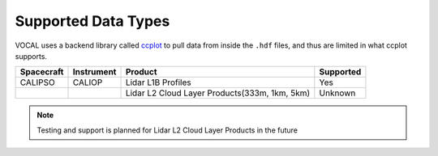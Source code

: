 Supported Data Types
====================

VOCAL uses a backend library called `ccplot`_ to pull data from inside the ``.hdf`` files, and thus are limited
in what ccplot supports.

+------------+------------+------------------------------------------------+-----------+
| Spacecraft | Instrument | Product                                        | Supported |
+============+============+================================================+===========+
| CALIPSO    | CALIOP     | Lidar L1B Profiles                             | Yes       |
+------------+------------+------------------------------------------------+-----------+
|            |            | Lidar L2 Cloud Layer Products(333m, 1km, 5km)  | Unknown   |
+------------+------------+------------------------------------------------+-----------+

.. note::

   Testing and support is planned for Lidar L2 Cloud Layer Products in the future

.. _ccplot: http://ccplot.org/
